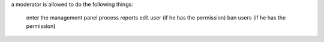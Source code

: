 a moderator is allowed to do the following things:

    enter the management panel
    process reports
    edit user (if he has the permission)
    ban users (if he has the permission)
